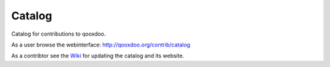 Catalog
=======

Catalog for contributions to qooxdoo.


As a user browse the webinterface: http://qooxdoo.org/contrib/catalog


As a contribtor see the `Wiki <../../wiki>`_ for updating the catalog and its website.
